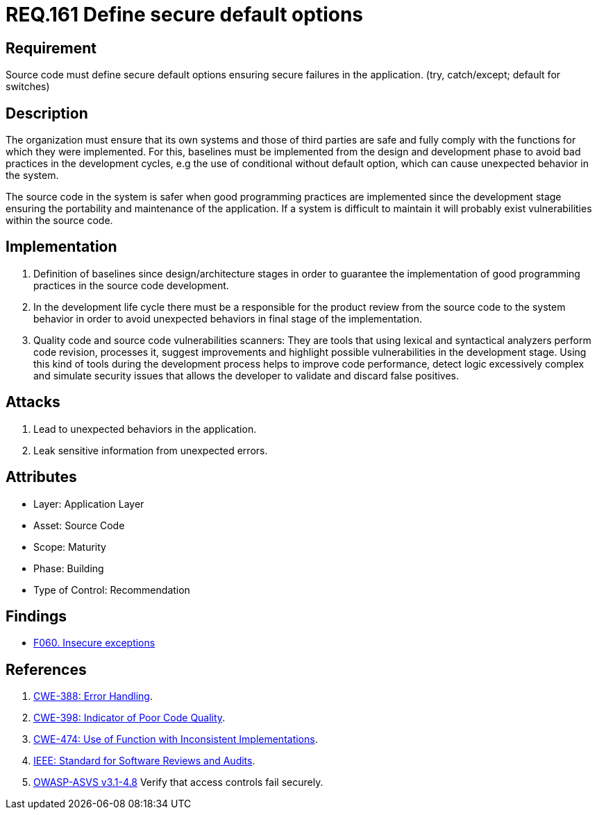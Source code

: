:slug: rules/161/
:category: source
:description: This document contains the details of the security requirements related to the definition and management of source code in the organization. This requirement establishes the importance of defining secure default options in order to avoid unexpected behaviors in the application.
:keywords: Requirement, Security, Default, Source Code, Conditional, Programming
:rules: yes

= REQ.161 Define secure default options

== Requirement

Source code must define secure default options
ensuring secure failures in the application.
(+try+, +catch/except; default+ for +switches+)

== Description

The organization must ensure that its own systems and those of third parties
are safe and fully comply with the functions for which they were implemented.
For this, baselines must be implemented from the design
and development phase to avoid bad practices in the development cycles,
e.g the use of conditional without default option,
which can cause unexpected behavior in the system.

The source code in the system is safer
when good programming practices are implemented
since the development stage
ensuring the portability and maintenance of the application.
If a system is difficult to maintain
it will probably exist vulnerabilities within the source code.


== Implementation

. Definition of baselines since design/architecture stages
in order to guarantee the implementation of good programming practices
in the source code development.

. In the development life cycle there must be a responsible
for the product review from the source code to the system behavior
in order to avoid unexpected behaviors
in final stage of the implementation.

. Quality code and source code vulnerabilities scanners:
They are tools that using lexical and syntactical analyzers
perform code revision, processes it, suggest improvements
and highlight possible vulnerabilities in the development stage.
Using this kind of tools during the development process
helps to improve code performance,
detect logic excessively complex
and simulate security issues that allows the developer
to validate and discard false positives.

== Attacks

. Lead to unexpected behaviors in the application.
. Leak sensitive information from unexpected errors.

== Attributes

* Layer: Application Layer
* Asset: Source Code
* Scope: Maturity
* Phase: Building
* Type of Control: Recommendation

== Findings

* link:/web/findings/060/[F060. Insecure exceptions]

== References

. [[r1]] link:https://cwe.mitre.org/data/definitions/388.html[+CWE-388+: Error Handling].

. [[r2]] link:https://cwe.mitre.org/data/definitions/398.html[+CWE-398+: Indicator of Poor Code Quality].

. [[r3]] link:https://cwe.mitre.org/data/definitions/474.html[+CWE-474+: Use of Function with Inconsistent Implementations].

. [[r4]] link:https://standards.ieee.org/findstds/standard/1028-2008.html[+IEEE+: Standard for Software Reviews and Audits].

. [[r5]] link:https://www.owasp.org/index.php/ASVS_V4_Access_Control[+OWASP-ASVS v3.1-4.8+]
Verify that access controls fail securely.
